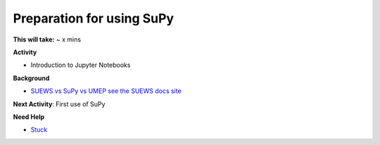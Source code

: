 .. _SuPy1:

Preparation for using SuPy
~~~~~~~~~~~~~~~~~~~~~~~~~~

**This will take:** ~ x mins

**Activity**

- Introduction to Jupyter Notebooks


**Background**

-  `SUEWS vs SuPy vs UMEP  see the SUEWS docs
   site <https://suews-docs.readthedocs.io/en/latest/related_softwares.html>`__

**Next Activity**: First use of SuPy

**Need Help**

- `Stuck <https://github.com/Urban-Meteorology-Reading/UMEP-Workshop.io/wiki/Stuck%3F>`__
